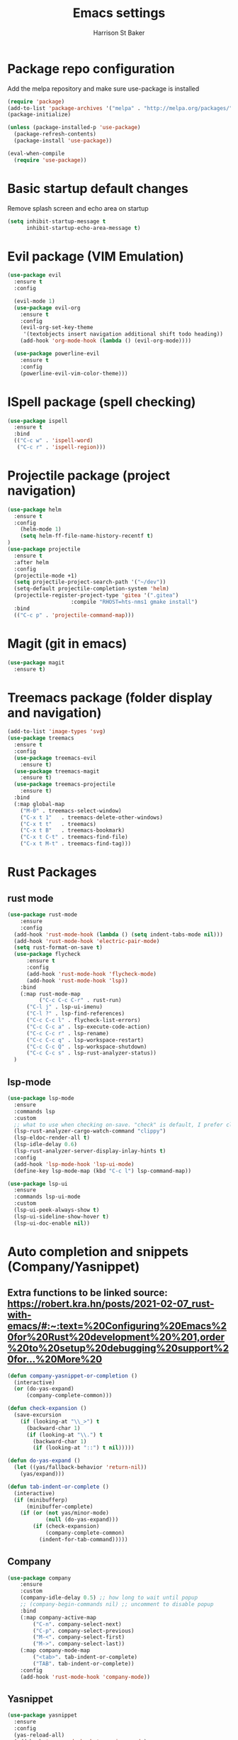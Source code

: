 #+TITLE: Emacs settings
#+AUTHOR: Harrison St Baker
#+EMAIL: harry.stbaker@gmail.com
* Package repo configuration
  Add the melpa repository and make sure use-package is installed
#+BEGIN_SRC emacs-lisp
(require 'package)
(add-to-list 'package-archives '("melpa" . "http://melpa.org/packages/") t)
(package-initialize)

(unless (package-installed-p 'use-package)
  (package-refresh-contents)
  (package-install 'use-package))

(eval-when-compile
  (require 'use-package))
#+END_SRC

* Basic startup default changes
  Remove splash screen and echo area on startup
#+BEGIN_SRC emacs-lisp
(setq inhibit-startup-message t
      inhibit-startup-echo-area-message t)
#+END_SRC

* Evil package (VIM Emulation)
#+BEGIN_SRC emacs-lisp
(use-package evil
  :ensure t
  :config

  (evil-mode 1)
  (use-package evil-org
    :ensure t
    :config
    (evil-org-set-key-theme
     '(textobjects insert navigation additional shift todo heading))
    (add-hook 'org-mode-hook (lambda () (evil-org-mode))))

  (use-package powerline-evil
    :ensure t
    :config
    (powerline-evil-vim-color-theme)))
#+END_SRC

* ISpell package (spell checking)
#+BEGIN_SRC emacs-lisp
(use-package ispell
  :ensure t
  :bind
  (("C-c w" . 'ispell-word)
   ("C-c r" . 'ispell-region)))
#+END_SRC

* Projectile package (project navigation)
#+BEGIN_SRC emacs-lisp
  (use-package helm
    :ensure t
    :config
      (helm-mode 1)
      (setq helm-ff-file-name-history-recentf t)
  )
  (use-package projectile
    :ensure t
    :after helm
    :config
    (projectile-mode +1)
    (setq projectile-project-search-path '("~/dev"))
    (setq-default projectile-completion-system 'helm)
    (projectile-register-project-type 'gitea '(".gitea")
                      :compile "RHOST=hts-nms1 gmake install")
    :bind
    (("C-c p" . 'projectile-command-map)))
#+END_SRC

* Magit (git in emacs)
#+BEGIN_SRC emacs-lisp
(use-package magit
  :ensure t)
#+END_SRC

* Treemacs package (folder display and navigation)
#+BEGIN_SRC emacs-lisp
  (add-to-list 'image-types 'svg)
  (use-package treemacs
    :ensure t
    :config
    (use-package treemacs-evil
      :ensure t)
    (use-package treemacs-magit
      :ensure t)
    (use-package treemacs-projectile
      :ensure t)
    :bind
    (:map global-map
	  ("M-0" . treemacs-select-window)
	  ("C-x t 1"   . treemacs-delete-other-windows)
	  ("C-x t t"   . treemacs)
	  ("C-x t B"   . treemacs-bookmark)
	  ("C-x t C-t" . treemacs-find-file)
	  ("C-x t M-t" . treemacs-find-tag)))
#+END_SRC

* Rust Packages
** rust mode
#+BEGIN_SRC emacs-lisp
  (use-package rust-mode
      :ensure
      :config
	(add-hook 'rust-mode-hook (lambda () (setq indent-tabs-mode nil)))
	(add-hook 'rust-mode-hook 'electric-pair-mode)
	(setq rust-format-on-save t)
	(use-package flycheck
	    :ensure t
	    :config
	    (add-hook 'rust-mode-hook 'flycheck-mode)
	    (add-hook 'rust-mode-hook 'lsp))
      :bind
      (:map rust-mode-map
            ("C-c C-c C-r" . rust-run)
	    ("C-l j" . lsp-ui-imenu)
	    ("C-l ?" . lsp-find-references)
	    ("C-c C-c l" . flycheck-list-errors)
	    ("C-c C-c a" . lsp-execute-code-action)
	    ("C-c C-c r" . lsp-rename)
	    ("C-c C-c q" . lsp-workspace-restart)
	    ("C-c C-c Q" . lsp-workspace-shutdown)
	    ("C-c C-c s" . lsp-rust-analyzer-status))
    )

#+END_SRC
** lsp-mode
#+BEGIN_SRC emacs-lisp
(use-package lsp-mode
  :ensure
  :commands lsp
  :custom
  ;; what to use when checking on-save. "check" is default, I prefer clippy
  (lsp-rust-analyzer-cargo-watch-command "clippy")
  (lsp-eldoc-render-all t)
  (lsp-idle-delay 0.6)
  (lsp-rust-analyzer-server-display-inlay-hints t)
  :config
  (add-hook 'lsp-mode-hook 'lsp-ui-mode)
  (define-key lsp-mode-map (kbd "C-c l") lsp-command-map)) 

(use-package lsp-ui
  :ensure
  :commands lsp-ui-mode
  :custom
  (lsp-ui-peek-always-show t)
  (lsp-ui-sideline-show-hover t)
  (lsp-ui-doc-enable nil))
#+END_SRC
* Auto completion and snippets (Company/Yasnippet)
** Extra functions to be linked source: [[https://robert.kra.hn/posts/2021-02-07_rust-with-emacs/#:~:text=%20Configuring%20Emacs%20for%20Rust%20development%20%201,order%20to%20setup%20debugging%20support%20for...%20More%20]]
#+BEGIN_SRC emacs-lisp
(defun company-yasnippet-or-completion ()
  (interactive)
  (or (do-yas-expand)
      (company-complete-common)))

(defun check-expansion ()
  (save-excursion
    (if (looking-at "\\_>") t
      (backward-char 1)
      (if (looking-at "\\.") t
        (backward-char 1)
        (if (looking-at "::") t nil)))))

(defun do-yas-expand ()
  (let ((yas/fallback-behavior 'return-nil))
    (yas/expand)))

(defun tab-indent-or-complete ()
  (interactive)
  (if (minibufferp)
      (minibuffer-complete)
    (if (or (not yas/minor-mode)
            (null (do-yas-expand)))
        (if (check-expansion)
            (company-complete-common)
          (indent-for-tab-command)))))
#+END_SRC
** Company
#+BEGIN_SRC emacs-lisp
(use-package company
    :ensure
    :custom
	(company-idle-delay 0.5) ;; how long to wait until popup
	;; (company-begin-commands nil) ;; uncomment to disable popup
    :bind
	(:map company-active-map
		("C-n". company-select-next)
		("C-p". company-select-previous)
		("M-<". company-select-first)
		("M->". company-select-last))
	(:map company-mode-map
		("<tab>". tab-indent-or-complete)
		("TAB". tab-indent-or-complete))
    :config
    (add-hook 'rust-mode-hook 'company-mode))
#+END_SRC

** Yasnippet
#+BEGIN_SRC emacs-lisp
(use-package yasnippet
  :ensure
  :config
  (yas-reload-all)
  (add-hook 'prog-mode-hook 'yas-minor-mode)
  (add-hook 'text-mode-hook 'yas-minor-mode))
#+END_SRC
* Flutter/Dart Packages
#+BEGIN_SRC emacs-lisp
	  (use-package dart-mode
    :ensure t
	      :hook
                 (dart-mode . flutter-test-mode)
                 (dart-mode . lsp)
                 (dart-mode . electric-pair-mode)
	      :config
		  (use-package lsp-dart :after lsp :ensure t)
		  (use-package lsp-treemacs :after lsp :ensure t))

	      (use-package flutter
		  :ensure t
		  :after dart-mode
		  :config 
		      (defun my-flutter-run-or-hot-reload ()
		      "Start `flutter run` or hot-reload if already running."
		      (interactive)
		      (if (flutter--running-p)
		      (flutter-hot-reload)
		      (flutter-run "-d windows")))
		      (defun my-flutter-before-save ()
		      (lsp-format-buffer))
		      (defun my-flutter-on-save-hot-reload ()
		      "Start `flutter run` or hot-reload if already running."
		      (lsp-format-buffer)
		      (if (flutter--running-p)
		      (flutter-hot-reload)
		       nil))
		      (add-hook 'flutter-test-mode-hook (lambda () (add-hook 'after-save-hook 'my-flutter-on-save-hot-reload nil 'make-it-local)))
		      (add-hook 'flutter-test-mode-hook (lambda () (add-hook 'before-save-hook 'my-flutter-before-save nil 'make-it-local)))
		  :bind (:map dart-mode-map
		      ("C-M-x" . #'my-flutter-run-or-hot-reload)))

	    (use-package yaml-mode :ensure t)
#+END_SRC
* Documentation
** Mermaid JS
#+BEGIN_SRC emacs-lisp
(use-package mermaid-mode
  :ensure t)
#+END_SRC
* Snippets & Templates
#+BEGIN_SRC emacs-lisp
(use-package yasnippet
  :ensure t
  :config
  (use-package yasnippet-snippets
    :ensure t)
  (yas-global-mode t)
  (define-key yas-minor-mode-map (kbd "<tab>") nil)
  (define-key yas-minor-mode-map (kbd "C-'") #'yas-expand)
  (add-to-list #'yas-snippet-dirs "~/.emacs.d/snippets")
  (yas-reload-all)
  (setq yas-prompt-functions '(yas-ido-prompt))
  (defun help/yas-after-exit-snippet-hook-fn ()
    (prettify-symbols-mode)
    (prettify-symbols-mode))
  (add-hook 'yas-after-exit-snippet-hook #'help/yas-after-exit-snippet-hook-fn)
  :diminish yas-minor-mode)
(add-hook 'find-file-hook 'auto-insert)
(use-package yatemplate
  :ensure t
  :config
  (setq templates-private-directory "~/.emacs.d/templates"))
  
#+END_SRC

* Colour theme - dark
#+BEGIN_SRC emacs-lisp
(custom-set-variables
 ;; custom-set-variables was added by Custom.
 ;; If you edit it by hand, you could mess it up, so be careful.
 ;; Your init file should contain only one such instance.
 ;; If there is more than one, they won't work right.
 '(custom-enabled-themes (quote (misterioso)))
 '(package-selected-packages (quote (use-package))))
(custom-set-faces
 ;; custom-set-faces was added by Custom.
 ;; If you edit it by hand, you could mess it up, so be careful.
 ;; Your init file should contain only one such instance.
 ;; If there is more than one, they won't work right.
 )
#+END_SRC
* Custom Keybindings
** Increment or Decrement number at point
#+BEGIN_SRC emacs-lisp
(defun my-increment-number-decimal (&optional arg)
  "Increment the number forward from point by 'arg'."
  (interactive "p*")
  (save-excursion
    (save-match-data
      (let (inc-by field-width answer)
        (setq inc-by (if arg arg 1))
        (skip-chars-backward "0123456789")
        (when (re-search-forward "[0-9]+" nil t)
          (setq field-width (- (match-end 0) (match-beginning 0)))
          (setq answer (+ (string-to-number (match-string 0) 10) inc-by))
          (when (< answer 0)
            (setq answer (+ (expt 10 field-width) answer)))
          (replace-match (format (concat "%0" (int-to-string field-width) "d")
                                 answer)))))))
(defun my-decrement-number-decimal (&optional arg)
  (interactive "p*")
  (my-increment-number-decimal (if arg (- arg) -1)))
(global-set-key (kbd "C-<kp-add>") 'my-increment-number-decimal)
(global-set-key (kbd "C-<kp-subtract>") 'my-decrement-number-decimal)
(define-key function-key-map (kbd "<f13>") 'event-apply-super-modifier)
#+END_SRC
